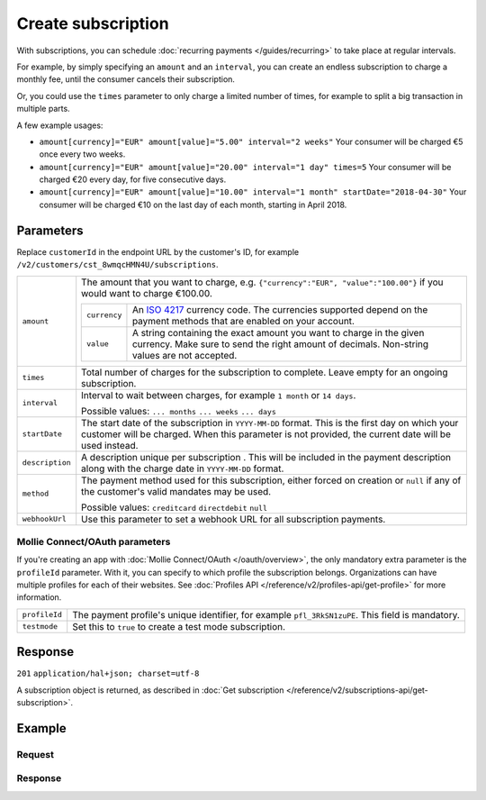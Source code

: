 Create subscription
===================
.. api-name:: Subscriptions API
   :version: 2

.. endpoint::
   :method: POST
   :url: https://api.mollie.com/v2/customers/*customerId*/subscriptions

.. authentication::
   :api_keys: true
   :oauth: true

With subscriptions, you can schedule :doc:`recurring payments </guides/recurring>` to take place at regular intervals.

For example, by simply specifying an ``amount`` and an ``interval``, you can create an endless subscription to charge a
monthly fee, until the consumer cancels their subscription.

Or, you could use the ``times`` parameter to only charge a limited number of times, for example to split a big
transaction in multiple parts.

A few example usages:

* ``amount[currency]="EUR" amount[value]="5.00" interval="2 weeks"``
  Your consumer will be charged €5 once every two weeks.
* ``amount[currency]="EUR" amount[value]="20.00" interval="1 day" times=5``
  Your consumer will be charged €20 every day, for five consecutive days.
* ``amount[currency]="EUR" amount[value]="10.00" interval="1 month" startDate="2018-04-30"``
  Your consumer will be charged €10 on the last day of each month, starting in April 2018.

Parameters
----------
Replace ``customerId`` in the endpoint URL by the customer's ID, for example
``/v2/customers/cst_8wmqcHMN4U/subscriptions``.

.. list-table::
   :widths: auto

   * - ``amount``

       .. type:: object
          :required: true

     - The amount that you want to charge, e.g. ``{"currency":"EUR", "value":"100.00"}`` if you would want to charge
       €100.00.

       .. list-table::
          :widths: auto

          * - ``currency``

              .. type:: string
                 :required: true

            - An `ISO 4217 <https://en.wikipedia.org/wiki/ISO_4217>`_ currency code. The currencies supported depend on
              the payment methods that are enabled on your account.

          * - ``value``

              .. type:: string
                 :required: true

            - A string containing the exact amount you want to charge in the given currency. Make sure to send the right
              amount of decimals. Non-string values are not accepted.

   * - ``times``

       .. type:: integer
          :required: false

     - Total number of charges for the subscription to complete. Leave empty for an ongoing subscription.

   * - ``interval``

       .. type:: string
          :required: true

     - Interval to wait between charges, for example ``1 month`` or ``14 days``.

       Possible values: ``... months`` ``... weeks`` ``... days``

   * - ``startDate``

       .. type:: date
          :required: false

     - The start date of the subscription in ``YYYY-MM-DD`` format. This is the first day on which your
       customer will be charged. When this parameter is not provided, the current date will be used instead.

   * - ``description``

       .. type:: string
          :required: true

     - A description unique per subscription . This will be included in the payment description along with the charge
       date in ``YYYY-MM-DD`` format.

   * - ``method``

       .. type:: string
          :required: false

     - The payment method used for this subscription, either forced on creation or ``null`` if any of the
       customer's valid mandates may be used.

       Possible values: ``creditcard`` ``directdebit`` ``null``

   * - ``webhookUrl``

       .. type:: string
          :required: false

     - Use this parameter to set a webhook URL for all subscription payments.

Mollie Connect/OAuth parameters
^^^^^^^^^^^^^^^^^^^^^^^^^^^^^^^
If you're creating an app with :doc:`Mollie Connect/OAuth </oauth/overview>`, the only mandatory extra parameter is the
``profileId`` parameter. With it, you can specify to which profile the subscription belongs. Organizations can have
multiple profiles for each of their websites. See :doc:`Profiles API </reference/v2/profiles-api/get-profile>` for more
information.

.. list-table::
   :widths: auto

   * - ``profileId``

       .. type:: string
          :required: true

     - The payment profile's unique identifier, for example ``pfl_3RkSN1zuPE``. This field is mandatory.

   * - ``testmode``

       .. type:: boolean
          :required: false

     - Set this to ``true`` to create a test mode subscription.

Response
--------
``201`` ``application/hal+json; charset=utf-8``

A subscription object is returned, as described in
:doc:`Get subscription </reference/v2/subscriptions-api/get-subscription>`.

Example
-------

Request
^^^^^^^
.. code-block:: bash
   :linenos:

   curl -X POST https://api.mollie.com/v2/customers/cst_stTC2WHAuS/subscriptions \
       -H "Authorization: Bearer test_dHar4XY7LxsDOtmnkVtjNVWXLSlXsM" \
       -d "amount[currency]=EUR" \
       -d "amount[value]=25.00" \
       -d "times=4" \
       -d "interval=3 months" \
       -d "description=Quarterly payment" \
       -d "webhookUrl=https://webshop.example.org/subscriptions/webhook/"

Response
^^^^^^^^
.. code-block:: http
   :linenos:

   HTTP/1.1 201 Created
   Content-Type: application/hal+json

   {
       "resource": "subscription",
       "id": "sub_rVKGtNd6s3",
       "mode": "live",
       "createdAt": "2018-06-01T12:23:34+00:00",
       "status": "active",
       "amount": {
           "value": "25.00",
           "currency": "EUR"
       },
       "times": 4,
       "interval": "3 months",
       "description": "Quarterly payment",
       "method": null,
       "webhookUrl": "https://webshop.example.org/payments/webhook/",
       "_links": {
           "self": {
               "href": "https://api.mollie.com/v2/customers/cst_stTC2WHAuS/subscriptions/sub_rVKGtNd6s3",
               "type": "application/hal+json"
           },
           "customer": {
               "href": "https://api.mollie.com/v2/customers/cst_stTC2WHAuS",
               "type": "application/hal+json"
           },
           "documentation": {
               "href": "https://docs.mollie.com/reference/v2/subscriptions-api/create-subscription",
               "type": "text/html"
           }
       }
   }
